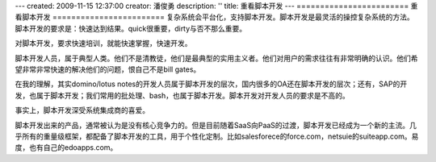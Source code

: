 ---
created: 2009-11-15 12:37:00
creator: 潘俊勇
description: ''
title: 重看脚本开发
---
========================
重看脚本开发
========================
复杂系统会平台化，支持脚本开发。脚本开发是最灵活的操控复杂系统的方法。脚本开发的要求是：快速达到结果。quick很重要，dirty与否不那么重要。

对脚本开发，要求快速培训，就能快速掌握，快速开发。

脚本开发人员，属于典型人类。他们不是清教徒，他们是最典型的实用主义者。他们对用户的需求往往有非常明确的认识。他们希望非常非常快速的解决他们的问题，恨自己不是bill gates。

在我的理解，其实domino/lotus notes的开发人员属于脚本开发的层次，国内很多的OA还在脚本开发的层次；还有，SAP的开发，也属于脚本开发；我们常用的批处理、bash，也属于脚本开发。脚本开发对开发人员的要求是不高的。

事实上，脚本开发深受系统集成商的喜爱。

脚本开发出来的产品，通常被认为是没有核心竞争力的。但是目前随着SaaS向PaaS的过渡，脚本开发已经成为一个新的主流。几乎所有的重量级框架，都配备了脚本开发的工具，用于个性化定制。比如salesforece的force.com，netsuie的suiteapp.com。易度，也有自己的edoapps.com。


